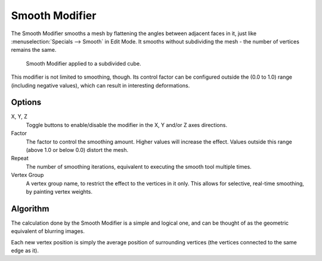 
***************
Smooth Modifier
***************

The Smooth Modifier smooths a mesh by flattening the angles between adjacent faces in it,
just like :menuselection:`Specials --> Smooth` in Edit Mode.
It smooths without subdividing the mesh - the number of vertices remains the same.

.. figure:: /images/modifier-mesh-smooth-example01.png

   Smooth Modifier applied to a subdivided cube.

This modifier is not limited to smoothing, though.
Its control factor can be configured outside the (0.0 to 1.0) range
(including negative values), which can result in interesting deformations.


Options
=======

X, Y, Z
   Toggle buttons to enable/disable the modifier in the X, Y and/or Z axes directions.
Factor
   The factor to control the smoothing amount.
   Higher values will increase the effect.
   Values outside this range (above 1.0 or below 0.0) distort the mesh.
Repeat
   The number of smoothing iterations,
   equivalent to executing the smooth tool multiple times.
Vertex Group
   A vertex group name, to restrict the effect to the vertices in it only.
   This allows for selective, real-time smoothing, by painting vertex weights.


Algorithm
=========

The calculation done by the Smooth Modifier is a simple and logical one,
and can be thought of as the geometric equivalent of blurring images.

Each new vertex position is simply the average position of surrounding vertices
(the vertices connected to the same edge as it).

.. Add diagrams (TODO).
